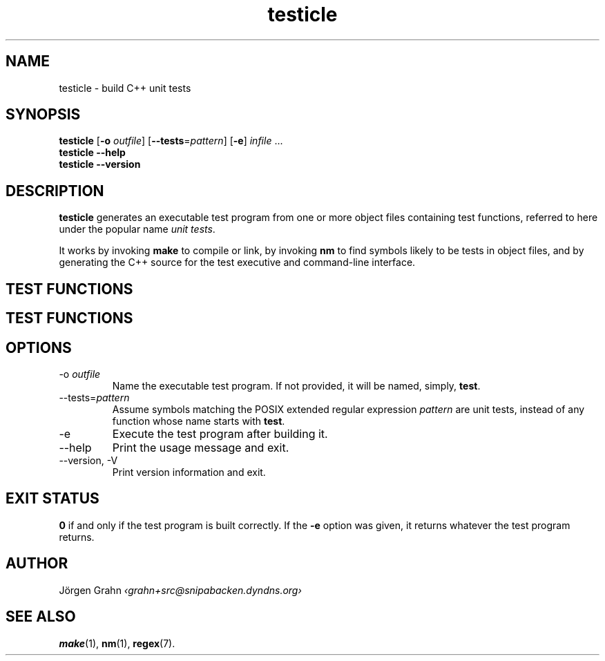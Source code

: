 .TH testicle 1 "MAR 2007" "Testicle" "User Manuals"
.
.
.SH "NAME"
testicle \- build C++ unit tests
.
.
.SH "SYNOPSIS"
.B testicle
.RB [ \-o
.IR outfile ]
.RB [ --tests = \fIpattern ]
.RB [ \-e ]
.I infile
\&...
.br
.B testicle
.B --help
.br
.B testicle
.B --version
.
.
.SH "DESCRIPTION"
.B testicle
generates an executable test program from one or more object files
containing test functions, referred to here under the popular name
.IR "unit tests" .
.PP
It works by invoking
.B make
to compile or link, by invoking
.B nm
to find symbols likely to be tests in object files,
and by generating the C++ source for the test executive and command-line interface.
.
.
.SH "TEST FUNCTIONS"
.SH "TEST FUNCTIONS"

.ig
reqs on the test functions (exceptions, etc)
header file

reqs on the object code

makefile needed to compile and to link

chars of the resulting test
..
.
.
.SH "OPTIONS"
.
.
.IP \-o\ \fIoutfile
Name the executable test program.
If not provided, it will be named, simply,
.BR test .
.
.
.IP --tests=\fIpattern
Assume symbols matching the POSIX extended regular expression
.I pattern
are unit tests, instead of any function whose name starts with
.BR test .
.
.IP \-e
Execute the test program after building it.
.
.
.IP --help
Print the usage message and exit.
.
.
.IP --version,\ \-V
Print version information and exit.
.
.
.SH "EXIT STATUS"
.B 0
if and only if the test program is built correctly.
If the
.B \-e
option was given, it returns whatever the test program returns.
.
.
.SH "AUTHOR"
J\(:orgen Grahn
.I \[fo]grahn+src@snipabacken.dyndns.org\[fc]
.
.
.SH "SEE ALSO"
.BR make (1),
.BR nm (1),
.BR regex (7).
